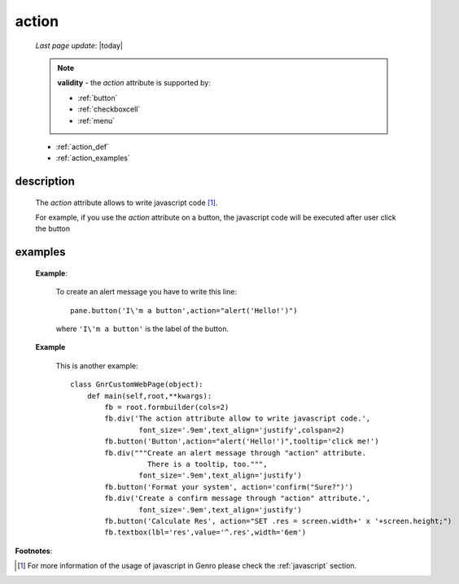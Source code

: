 .. _action_attr:

======
action
======
    
    *Last page update*: |today|
    
    .. note:: **validity** - the *action* attribute is supported by:
              
              * :ref:`button`
              * :ref:`checkboxcell`
              * :ref:`menu`
              
    * :ref:`action_def`
    * :ref:`action_examples`
              
.. _action_def:

description
===========

    The *action* attribute allows to write javascript code [#]_.
    
    For example, if you use the *action* attribute on a button, the javascript
    code will be executed after user click the button
    
.. _action_examples:

examples
========

    **Example**:
    
        To create an alert message you have to write this line::
        
            pane.button('I\'m a button',action="alert('Hello!')")
            
        where ``'I\'m a button'`` is the label of the button.
        
    **Example**
    
        This is another example::
        
            class GnrCustomWebPage(object):
                def main(self,root,**kwargs):
                    fb = root.formbuilder(cols=2)
                    fb.div('The action attribute allow to write javascript code.',
                            font_size='.9em',text_align='justify',colspan=2)
                    fb.button('Button',action="alert('Hello!')",tooltip='click me!')
                    fb.div("""Create an alert message through "action" attribute.
                              There is a tooltip, too.""",
                            font_size='.9em',text_align='justify')
                    fb.button('Format your system', action='confirm("Sure?")')
                    fb.div('Create a confirm message through "action" attribute.',
                            font_size='.9em',text_align='justify')
                    fb.button('Calculate Res', action="SET .res = screen.width+' x '+screen.height;")
                    fb.textbox(lbl='res',value='^.res',width='6em')
                    
**Footnotes**:

.. [#] For more information of the usage of javascript in Genro please check the :ref:`javascript` section.